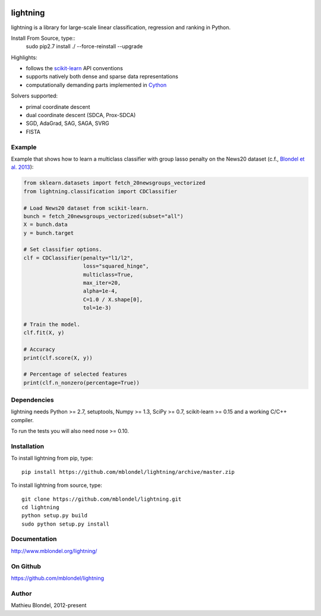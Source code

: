 .. -*- mode: rst -*-

.. image:: https://travis-ci.org/mblondel/lightning.svg?branch=master
    :target: https://travis-ci.org/mblondel/lightning

lightning
==========

lightning is a library for large-scale linear classification, regression and
ranking in Python.

Install From Source, type::
  sudo pip2.7 install ./ --force-reinstall --upgrade

Highlights:

- follows the `scikit-learn <http://scikit-learn.org>`_ API conventions
- supports natively both dense and sparse data representations
- computationally demanding parts implemented in `Cython <http://cython.org>`_

Solvers supported:

- primal coordinate descent
- dual coordinate descent (SDCA, Prox-SDCA)
- SGD, AdaGrad, SAG, SAGA, SVRG
- FISTA

Example
-------

Example that shows how to learn a multiclass classifier with group lasso
penalty on the News20 dataset (c.f., `Blondel et al. 2013
<http://www.mblondel.org/publications/mblondel-mlj2013.pdf>`_):

.. code-block:: python

    from sklearn.datasets import fetch_20newsgroups_vectorized
    from lightning.classification import CDClassifier

    # Load News20 dataset from scikit-learn.
    bunch = fetch_20newsgroups_vectorized(subset="all")
    X = bunch.data
    y = bunch.target

    # Set classifier options.
    clf = CDClassifier(penalty="l1/l2",
                       loss="squared_hinge",
                       multiclass=True,
                       max_iter=20,
                       alpha=1e-4,
                       C=1.0 / X.shape[0],
                       tol=1e-3)

    # Train the model.
    clf.fit(X, y)

    # Accuracy
    print(clf.score(X, y))

    # Percentage of selected features
    print(clf.n_nonzero(percentage=True))

Dependencies
------------

lightning needs Python >= 2.7, setuptools, Numpy >= 1.3, SciPy >= 0.7,
scikit-learn >= 0.15 and a working C/C++ compiler.

To run the tests you will also need nose >= 0.10.

Installation
------------

To install lightning from pip, type::

    pip install https://github.com/mblondel/lightning/archive/master.zip

To install lightning from source, type::

  git clone https://github.com/mblondel/lightning.git
  cd lightning
  python setup.py build
  sudo python setup.py install

Documentation
-------------

http://www.mblondel.org/lightning/

On Github
---------

https://github.com/mblondel/lightning


Author
------

Mathieu Blondel, 2012-present
